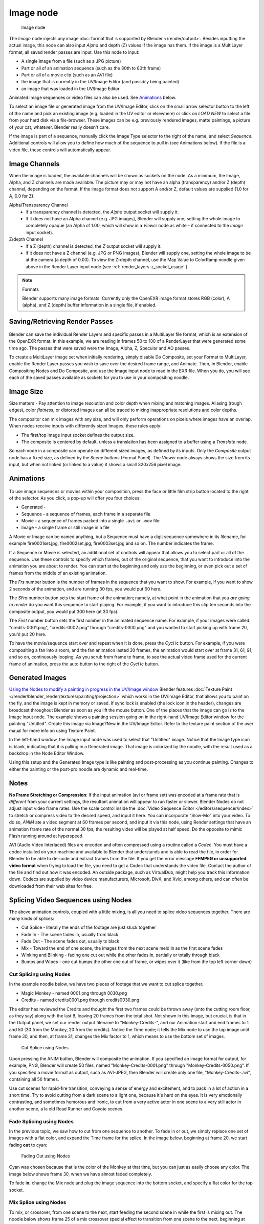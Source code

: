 
**********
Image node
**********

.. figure:: /images/Tutorials-NTR-ComImage.jpg

   Image node


The *Image* node injects any image :doc:`format that is supported by Blender </render/output>`.
Besides inputting the actual image, this node can also input *Alpha* and depth (*Z*) values
if the image has them. If the image is a MultiLayer format,
all saved render passes are input. Use this node to input:

- A single image from a file (such as a JPG picture)
- Part or all of an animation sequence (such as the 30th to 60th frame)
- Part or all of a movie clip (such as an AVI file)
- the image that is currently in the UV/Image Editor (and possibly being painted)
- an image that was loaded in the UV/Image Editor

Animated image sequences or video files can also be used.
See `Animations`_ below.

To select an image file or generated image from the UV/Image Editor,
click on the small arrow selector button to the left of the name and pick an existing image
(e.g. loaded in the UV editor or elsewhere)
or click on *LOAD NEW* to select a file from your hard disk via a file-browser.
These images can be e.g. previously rendered images, matte paintings, a picture of your cat,
whatever. Blender really doesn't care.

If the image is part of a sequence,
manually click the Image Type selector to the right of the name, and select *Sequence*.
Additional controls will allow you to define how much of the sequence to pull in
(see Animations below). If the file is a video file, these controls will automatically appear.


Image Channels
==============

When the image is loaded, the available channels will be shown as sockets on the node.
As a minimum, the Image, Alpha, and Z channels are made available.
The picture may or may not have an alpha (transparency) and/or Z (depth) channel,
depending on the format. If the image format does not support A and/or Z,
default values are supplied (1.0 for A, 0.0 for Z).

Alpha/Transparency Channel
  - If a transparency channel is detected, the *Alpha* output socket will supply it.
  - If it does not have an Alpha channel (e.g. JPG images),
    Blender will supply one, setting the whole image to completely opaque
    (an Alpha of 1.00, which will show in a *Viewer*
    node as white - if connected to the *Image* input socket).
Z/depth Channel
  - If a Z (depth) channel is detected, the *Z* output socket will supply it.
  - If it does not have a Z channel (e.g. JPG or PNG images),
    Blender will supply one, setting the whole image to be at the camera (a depth of 0.00).
    To view the Z-depth channel, use the Map Value to ColorRamp noodle given above in the Render Layer input node
    (see :ref:`render_layers-z_socket_usage` ).

.. note:: Formats

   Blender supports many image formats.
   Currently only the OpenEXR image format stores RGB (color), A (alpha), and Z (depth)
   buffer information in a single file, if enabled.


Saving/Retrieving Render Passes
===============================

.. figure:: /images/Nodes-Input-Multilayer.jpg

Blender can save the individual Render Layers and specific passes in a MultiLayer file format,
which is an extension of the OpenEXR format. In this example,
we are reading in frames 50 to 100 of a RenderLayer that were generated some time ago.
The passes that were saved were the Image, Alpha, Z, Specular and AO passes.

To create a MultiLayer image set when initially rendering, simply disable Do Composite,
set your Format to MultiLayer,
enable the Render Layer passes you wish to save over the desired frame range, and Animate.
Then, in Blender, enable Compositing Nodes and Do Composite,
and use the Image input node to read in the EXR file. When you do, you will see each of the
saved passes available as sockets for you to use in your compositing noodle.


Image Size
==========

Size matters - Pay attention to image resolution and color depth when mixing and matching
images. Aliasing (rough edges), color *flatness*,
or distorted images can all be traced to mixing inappropriate resolutions and color depths.

The compositor can mix images with any size,
and will only perform operations on pixels where images have an overlap.
When nodes receive inputs with differently sized Images, these rules apply:

- The first/top Image input socket defines the output size.
- The composite is centered by default,
  unless a translation has been assigned to a buffer using a *Translate* node.

So each node in a composite can operate on different sized images, as defined by its inputs.
Only the *Composite* output node has a fixed size,
as defined by the *Scene buttons* (Format Panel).
The *Viewer* node always shows the size from its input, but when not linked
(or linked to a value) it shows a small 320x256 pixel image.


Animations
==========

.. figure:: /images/Compositing-Node-Image-anicontrols.jpg

To use image sequences or movies within your composition,
press the face or little film strip button located to the right of the selector. As you click,
a pop-up will offer you four choices:

- Generated -
- Sequence - a sequence of frames, each frame in a separate file.
- Movie - a sequence of frames packed into a single ``.avi`` or ``.mov`` file
- Image - a single frame or still image in a file

A Movie or Image can be named anything,
but a Sequence must have a digit sequence somewhere in its filename,
for example fire0001set.jpg, fire0002set.jpg, fire0003set.jpg and so on.
The number indicates the frame.

If a Sequence or Movie is selected, an additional set of controls will appear that allows you
to select part or all of the sequence. Use these controls to specify which frames,
out of the original sequence,
that you want to introduce into the animation you are about to render.
You can start at the beginning and only use the beginning,
or even pick out a set of frames from the middle of an existing animation.

The *Frs* number button is the number of frames in the sequence that you want to show.
For example, if you want to show 2 seconds of the animation, and are running 30 fps, you would put 60 here.

The *SFra* number button sets the start frame of the animation; namely, at what
point in the animation that you *are going to render* do you want this sequence to start
playing. For example,
if you want to introduce this clip ten seconds into the composite output,
you would put 300 here (at 30 fps).

The *First* number button sets the first number in the animated sequence name.
For example, if your images were called "credits-0001.png", "credits-0002.png" through
"credits-0300.png" and you wanted to start picking up with frame 20, you'd put 20 here.

To have the movie/sequence start over and repeat when it is done,
press the *Cycl* ic button. For example, if you were compositing a fan into a room,
and the fan animation lasted 30 frames, the animation would start over at frame 31, 61, 91,
and so on, continuously looping. As you scrub from frame to frame,
to see the actual video frame used for the current frame of animation,
press the auto button to the right of the *Cycl* ic button.


Generated Images
================

`Using the Nodes to modify a painting in progress in the
UV/Image window <http://wiki.blender.org/index.php/File:Manual-Compositing-Node-Image-Generagedjpg>`__
Blender features :doc:`Texture Paint </render/blender_render/textures/painting/projection>`
which works in the UV/Image Editor, that allows you to paint on the fly, and the image is kept in memory or saved.
If sync lock is enabled (the lock icon in the header),
changes are broadcast throughout Blender as soon as you lift the mouse button.
One of the places that the image can go is to the Image Input node.
The example shows a painting session going on in the right-hand UV/Image Editor window for the painting "Untitled".
Create this image via Image?New in the UV/Image Editor.
Refer to the texture paint section of the user maual for more info on using Texture Paint.


In the left-hand window, the Image input node was used to select that "Untitled" image.
Notice that the Image type icon is blank, indicating that it is pulling in a Generated image.
That image is colorized by the noodle,
with the result used as a backdrop in the Node Editor Window.

Using this setup and the Generated Image type is like painting and post-processing as you
continue painting.
Changes to either the painting or the post-pro noodle are dynamic and real-time.


Notes
=====

**No Frame Stretching or Compression:**
If the input animation (avi or frame set) was encoded at a frame rate that is *different* from your current settings,
the resultant animation will appear to run faster or slower. Blender Nodes do not adjust input video frame rates.
Use the scale control inside the :doc:`Video Sequence Editor </editors/sequencer/index>` to stretch or compress video
to the desired speed, and input it here.
You can incorporate "Slow-Mo" into your video.
To do so, *ANIM* ate a video segment at 60 frames per second,
and input it via this node, using Render settings that have an animation frame rate of the normal 30 fps;
the resulting video will be played at half speed. Do the opposite to mimic Flash running around at hyperspeed.


AVI (Audio Video Interlaced)
files are encoded and often compressed using a routine called a *Codec*. You must have a
codec installed on your machine and available to Blender that understands and is able to read
the file, in order for Blender to be able to de-code and extract frames from the file. If you
get the error message **FFMPEG or unsupported video format** when trying to load
the file, you need to get a Codec that understands the video file.
Contact the author of the file and find out how it was encoded. An outside package,
such as VirtualDub, might help you track this information down.
Codecs are supplied by video device manufacturers, Microsoft, DivX, and Xvid, among others,
and can often be downloaded from their web sites for free.


Splicing Video Sequences using Nodes
====================================

The above animation controls, coupled with a little mixing,
is all you need to splice video sequences together. There are many kinds of splices:

- Cut Splice - literally the ends of the footage are just stuck together
- Fade In - The scene fades in, usually from black
- Fade Out - The scene fades out, usually to black
- Mix - Toward the end of one scene, the images from the next scene meld in as the first scene fades
- Winking and Blinking - fading one cut out while the other fades in, partially or totally through black
- Bumps and Wipes - one cut bumps the other one out of frame, or wipes over it (like from the top left corner down)


Cut Splicing using Nodes
------------------------

In the example noodle below, we have two pieces of footage that we want to cut splice together.

- Magic Monkey - named 0001.png through 0030.png
- Credits - named credits0001.png through credits0030.png

The editor has reviewed the Credits and thought the first two frames could be thrown away
(onto the cutting room floor, as they say) along with the last 8,
leaving 20 frames from the total shot. Not shown in this image, but crucial,
is that in the Output panel, we set our render output filename to "Monkey-Credits-",
and our Animation start and end frames to 1 and 50 (30 from the Monkey, 20 from the credits).
Notice the Time node; it tells the Mix node to use the top image until frame 30, and then,
at frame 31, changes the Mix factor to 1, which means to use the bottom set of images.


.. figure:: /images/Compositing-CutSplice.jpg

   Cut Splice using Nodes


Upon pressing the ANIM button, Blender will composite the animation.
If you specified an image format for output, for example, PNG, Blender will create 50 files,
named "Monkey-Credits-0001.png" through "Monkey-Credits-0050.png".
If you specified a movie format as output, such as AVI-JPEG,
then Blender will create only one file, "Monkey-Credits-.avi", containing all 50 frames.

Use cut scenes for rapid-fire transition, conveying a sense of energy and excitement,
and to pack in a lot of action in a short time.
Try to avoid cutting from a dark scene to a light one, because it's hard on the eyes.
It is very emotionally contrasting, and sometimes humorous and ironic,
to cut from a very active actor in one scene to a very still actor in another scene,
a la old Road Runner and Coyote scenes.


Fade Splicing using Nodes
-------------------------

In the previous topic, we saw how to cut from one sequence to another. To fade in or out,
we simply replace one set of images with a flat color,
and expand the Time frame for the splice. In the image below, beginning at frame 20,
we start fading **out** to cyan:


.. figure:: /images/Compositing-fadeout.jpg

   Fading Out using Nodes


Cyan was chosen because that is the color of the Monkey at that time,
but you can just as easily choose any color. The image below shows frame 30,
when we have almost faded completely.

To fade **in**, change the Mix node and plug the image sequence into the bottom socket,
and specify a flat color for the top socket.


Mix Splice using Nodes
----------------------

To mix, or crossover, from one scene to the next,
start feeding the second scene in while the first is mixing out. The noodle below shows frame
25 of a mix crossover special effect to transition from one scene to the next,
beginning at frame 20 with the transition completed by frame 30. Action continues in the first
scene as it fades out and is mixed with action that starts in the second scene.


.. figure:: /images/Compositing-Splice-mix.jpg

   Mix Splice using Nodes


Use this effect to convey similarities between the two scenes. For example,
Scene 1 is the robber walking down the street, ending with the camera focusing in on his feet.
Scene 2 is a cop walking down the street after him,
starting with his feet and working its way up to reveal that the cop is following the robber.


Wink Splice using Nodes
-----------------------

A Wink is just like blinking your eyes; one scene fades to black and the other fades in.
To use Blender to get this effect, build on the Cut and Fade splices discussed above to yield:


.. figure:: /images/Compositing-Splice-wink.jpg

   A Wink using Nodes


In the above example, showing frame 27, we have adjusted some parameters to show you the power
of Blender and how to use its Nodes to achieve just the blended crossover effect you desire:

- Postfeed: Even though there were only 15 frames of animation in the Toucan strip,
  the cutover (top Time node) does not occur until frame 30.
  Blender continues to put out the last frame of an animation,
  *automatically extending it for you*, for frames out of the strip's range.
- Prefeed: Even though the swirl does not start playing until frame 34,
  Blender supplies the first frame of it for Frames 31 through 33.
  In fact, it supplies this image all the way back to frame 1.
- Partial Fade: Notice the second 'wink' Time node.
  Like a real wink, it does not totally fade to black; only about 75%.
  When transitioning between scenes where you want some visual carryover,
  use this effect because there is not a break in perceptual sequence.

.. note:: Multiple Feeds

   The above examples call out two feeds, but by replicating the Input, Time and Mix nodes,
   you can have multiple feeds at any one time;
   just set the Time node to tell the Mixer when to cut over to using it.

